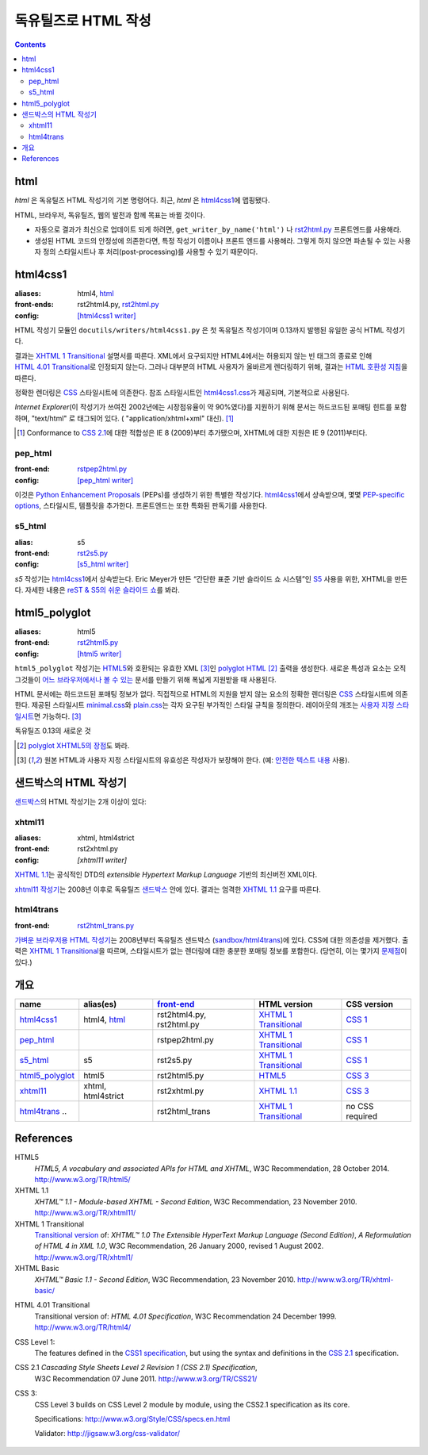 =====================
독유틸즈로 HTML 작성
=====================

.. contents::

html
------

`html` 은 독유틸즈 HTML 작성기의 기본 명령어다. 최근, `html` 은 html4css1_\ 에 맵핑됐다.

HTML, 브라우저, 독유틸즈, 웹의 발전과 함께 목표는 바뀔 것이다.

* 자동으로 결과가 최신으로 업데이트 되게 하려면,
  ``get_writer_by_name('html')`` 나 rst2html.py_ 프론트엔드를 사용해라.

* 생성된 HTML 코드의 안정성에 의존한다면, 특정 작성기 이름이나 프론트 엔드를 사용해라.
  그렇게 하지 않으면 파손될 수 있는 사용자 정의 스타일시트나 후 처리(post-processing)를
  사용할 수 있기 때문이다.


html4css1
------------

:aliases:    html4, html_
:front-ends: rst2html4.py, rst2html.py_
:config:     `[html4css1 writer]`_

HTML 작성기 모듈인 ``docutils/writers/html4css1.py`` 은 첫 독유틸즈 작성기이며
0.13까지 발행된 유일한 공식 HTML 작성기다.

결과는 `XHTML 1 Transitional`_ 설명서를 따른다. XML에서 요구되지만 HTML4에서는
허용되지 않는 빈 태그의 종료로 인해 `HTML 4.01 Transitional`_\ 로 인정되지 않는다.
그러나 대부분의 HTML 사용자가 올바르게 렌더링하기 위해, 결과는 `HTML 호환성 지침`_\ 을 따른다.

정확한 렌더링은 CSS_ 스타일시트에 의존한다. 참조 스타일시트인 `html4css1.css`_\ 가 제공되며,
기본적으로 사용된다.

`Internet Explorer`\ (이 작성기가 쓰여진 2002년에는 시장점유율이 약 90%였다)를
지원하기 위해 문서는 하드코드된 포매팅 힌트를 포함하며,
"text/html" 로 태그되어 있다. ( "application/xhtml+xml" 대신). [#IE]_

.. [#IE] Conformance to `CSS 2.1`_\에 대한 적합성은 IE 8 (2009)부터 추가됐으며,
   XHTML에 대한 지원은 IE 9 (2011)부터다.

.. _rst2html.py: tools.html#rst2html-py
.. _[html4css1 writer]: config.html#html4css1-writer
.. _html4css1.css: ../../docutils/writers/html4css1/html4css1.css

pep_html
~~~~~~~~

:front-end: rstpep2html.py_
:config:    `[pep_html writer]`_

이것은 `Python Enhancement Proposals`_ (PEPs)를 생성하기 위한 특별한 작성기다.
html4css1_\ 에서 상속받으며, 몇몇 `PEP-specific options`_, 스타일시트, 템플릿을 추가한다.
프론트엔드는 또한 특화된 판독기를 사용한다.

.. _rstpep2html.py: tools.html#rstpep2html-py
.. _PEP-specific options:
.. _[pep_html writer]: config.html#pep-html-writer
.. _Python Enhancement Proposals: https://www.python.org/dev/peps/

s5_html
~~~~~~~

:alias:     s5
:front-end: rst2s5.py_
:config:    `[s5_html writer]`_

`s5` 작성기는 html4css1_\ 에서 상속받는다. Eric Meyer가 만든
“간단한 표준 기반 슬라이드 쇼 시스템”인 S5_ 사용을 위한, XHTML을 만든다.
자세한 내용은 `reST & S5의 쉬운 슬라이드 쇼`_\ 를 봐라.

.. _rst2s5.py: tools.html#rst2s5-py
.. _[s5_html writer]: config.html#s5-html-writer
.. _reST & S5의 쉬운 슬라이드 쇼: slide-shows.html
.. _S5: http://meyerweb.com/eric/tools/s5/
.. _theme: tools.html#themes


html5_polyglot
-----------------

:aliases: html5
:front-end: rst2html5.py_
:config: `[html5 writer]`_

``html5_polyglot`` 작성기는 `HTML5`_\ 와 호환되는 유효한 XML [#safetext]_\ 인
`polyglot HTML`_ [#]_ 출력을 생성한다. 새로운 특성과 요소는 오직 그것들이
`어느 브라우저에서나 볼 수 있는`_ 문서를 만들기 위해 폭넓게 지원받을 때 사용된다.

HTML 문서에는 하드코드된 포매팅 정보가 없다. 직접적으로 HTML의 지원을 받지 않는 요소의 정확한
렌더링은 CSS_ 스타일시트에 의존한다. 제공된 스타일시트 minimal.css_\ 와 plain.css_\ 는
각자 요구된 부가적인 스타일 규칙을 정의한다. 레이아웃의 개조는
`사용자 지정 스타일시트`_\ 면 가능하다. [#safetext]_

독유틸즈 0.13의 새로운 것

.. [#] `polyglot XHTML5의 장점`_\ 도 봐라.
.. [#safetext] 원본 HTML과 사용자 지정 스타일시트의 유효성은 작성자가 보장해야 한다.
   (예: `안전한 텍스트 내용`_ 사용).

.. _rst2html5.py: tools.html#rst2html5-py
.. _[html5 writer]: config.html#html5-writer
.. _minimal.css: ../../docutils/writers/html5_polyglot/minimal.css
.. _plain.css: ../../docutils/writers/html5_polyglot/plain.css
.. _사용자 지정 스타일시트: ../howto/html-stylesheets.html
.. _어느 브라우저에서나 볼 수 있는: http://www.anybrowser.org/campaign
.. _polyglot XHTML5의 장점: http://xmlplease.com/xhtml/xhtml5polyglot/
.. _안전한 텍스트 내용:
     https://www.w3.org/TR/html-polyglot/#dfn-safe-text-content


샌드박스의 HTML 작성기
---------------------------

샌드박스_\ 의 HTML 작성기는 2개 이상이 있다:

.. _샌드박스: ../dev/policies.html#the-sandbox

xhtml11
~~~~~~~
:aliases:   xhtml, html4strict
:front-end: rst2xhtml.py
:config:    `[xhtml11 writer]`

`XHTML 1.1`_\ 는 공식적인 DTD의 `extensible Hypertext Markup Language` 기반의
최신버전 XML이다.

`xhtml11 작성기`_\ 는 2008년 이후로 독유틸즈 샌드박스_ 안에 있다.
결과는 엄격한 `XHTML 1.1`_ 요구를 따른다.

.. _xhtml11 작성기: ../../../sandbox/html4strict/README.html


html4trans
~~~~~~~~~~

:front-end: rst2html_trans.py_

`가벼운 브라우저용 HTML 작성기`_\ 는 2008년부터
독유틸즈 샌드박스 (`sandbox/html4trans`_)에 있다. CSS에 대한 의존성을 제거했다.
출력은 `XHTML 1 Transitional`_\ 을 따르며, 스타일시트가 없는 렌더링에 대한
충분한 포매팅 정보를 포함한다. (당연히, 이는 몇가지 `문제점`_\ 이 있다.)

.. _가벼운 브라우저용 HTML 작성기:
   ../../../sandbox/html4trans/README.html
.. _문제점: ../../../sandbox/html4trans/README.html#drawbacks
.. _sandbox/html4trans: ../../../sandbox/html4trans
.. _rst2html_trans.py: ../../../sandbox/html4trans/tools/rst2html_trans.py


개요
--------

=============== =========== ============== ================= ===========
name            alias(es)   `front-end`_   HTML version      CSS version
=============== =========== ============== ================= ===========
html4css1_      html4,      rst2html4.py,  `XHTML 1          `CSS 1`_
                html_       rst2html.py    Transitional`_

pep_html_       ..          rstpep2html.py `XHTML 1          `CSS 1`_
                                           Transitional`_

s5_html_        s5          rst2s5.py      `XHTML 1          `CSS 1`_
                                           Transitional`_

html5_polyglot_ html5       rst2html5.py   `HTML5`_          `CSS 3`_

xhtml11_        xhtml,      rst2xhtml.py   `XHTML 1.1`_      `CSS 3`_
                html4strict

html4trans_ ..              rst2html_trans `XHTML 1          no CSS
                                           Transitional`_    required
=============== =========== ============== ================= ===========


References
----------

_`HTML5`
   `HTML5, A vocabulary and associated APIs for HTML and XHTML`,
   W3C Recommendation, 28 October 2014.
   http://www.w3.org/TR/html5/

_`XHTML 1.1`
   `XHTML™ 1.1 - Module-based XHTML - Second Edition`,
   W3C Recommendation, 23 November 2010.
   http://www.w3.org/TR/xhtml11/

_`XHTML 1 Transitional`
   `Transitional version`_ of:
   `XHTML™ 1.0 The Extensible HyperText Markup Language (Second
   Edition)`, `A Reformulation of HTML 4 in XML 1.0`,
   W3C Recommendation, 26 January 2000, revised 1 August 2002.
   http://www.w3.org/TR/xhtml1/

_`XHTML Basic`
   `XHTML™ Basic 1.1 - Second Edition`,
   W3C Recommendation, 23 November 2010.
   http://www.w3.org/TR/xhtml-basic/

.. _transitional version:
   http://www.w3.org/TR/xhtml1/#a_dtd_XHTML-1.0-Transitional

_`HTML 4.01 Transitional`
  Transitional version of:
  `HTML 4.01 Specification`, W3C Recommendation 24 December 1999.
  http://www.w3.org/TR/html4/

.. _`CSS 1`:

_`CSS Level 1`:
  The features defined in the `CSS1 specification`_, but using the syntax
  and definitions in the `CSS 2.1`_ specification.

_`CSS 2.1` `Cascading Style Sheets Level 2 Revision 1 (CSS 2.1) Specification`,
  W3C Recommendation 07 June 2011.
  http://www.w3.org/TR/CSS21/

_`CSS 3`:
  CSS Level 3 builds on CSS Level 2 module by module, using the CSS2.1
  specification as its core.

  Specifications: http://www.w3.org/Style/CSS/specs.en.html

  Validator: http://jigsaw.w3.org/css-validator/

.. other references
   ----------------

.. _HTML 호환성 지침: http://www.w3.org/TR/xhtml1/#guidelines
.. _CSS: http://www.w3.org/TR/CSS/
.. _CSS1 specification: http://www.w3.org/TR/2008/REC-CSS1-20080411/
.. _polyglot HTML: http://www.w3.org/TR/html-polyglot/

   .. Beware. This specification is no longer in active maintenance and the
      HTML Working Group does not intend to maintain it further.

.. Appendix


      On the question of Polyglot markup, there seems to be little
      consensus. One line of argument suggests that, to the extent that it
      is practical to obey the Robustness principle, it makes sense to do
      so. That is, if you're generating HTML markup for the web, and you can
      generate Polyglot markup that is also directly consumable as XML, you
      should do so. Another line of argument suggests that even under the
      most optimistic of projections, so tiny a fraction of the web will
      ever be written in Polyglot that there's no practical benefit to
      pursuing it as a general strategy for consuming documents from the
      web. If you want to consume HTML content, use an HTML parser that
      produces an XML-compatible DOM or event stream.

      -- https://www.w3.org/TR/html-xml-tf-report/#conclusions

  Further development

  On 2016-05-25, David Goodger wrote:

  > In addition, I'd actually like to see the HTML writer(s) with
  > fully-parameterized classes, i.e. removing hard-coded *classes* as well as
  > formatting. This way, any user who wants to (e.g.) write reST for use with
  > Bootstrap can easily work around any naming conflicts.



  Problems with html4css1 writer:

  1. Limiting ourself to CSS Level 1 requires use of hard-coded HTML
     formatting to get all rST objects mapped to HTML.
     Hard-coded HTML formatting is considered bad practice.

  2. Maths cannot be included in MathML format without rendering a
     hmtl4css1-generated document invalid.

     (XHTML 1.1. is the only member of the "HTML4 family" allowing embedding
     of MathML. However, hard-coded HTML formatting prevents its use.)



  Comparison of current HTML versions
  ~~~~~~~~~~~~~~~~~~~~~~~~~~~~~~~~~~~

  XHTML1.1
  """"""""

  +2 XML-based with official DTD
     +1 allows processing with XML-tool-chain
     +1 allows validating against the DTD

  +1 writer exists (in sandbox) and in active use since 2008

  -1 "old" format
  -1 requires to work around restrictions lifted in HTML5
     ("start" argument for enumerated lists, some tags in parsed literal)
     which makes code and documents more complicated

  HTML5
  """""
  +1 more recent
  +1 simpler to write, less restrictions

  +1 writer exists and in active use since 2015

  +1 new page structure elements such as <main>, <section>, <article>,
     <header>, <footer>, <aside>, <nav> and <figure>
     provide better matches for the rst document model.

  -1 new elements not yet supported by many browsers.

  -2 no DTD
     - no proper validation possible (there is an experimental validator)
     - no standard interface to post-processing XML-tools

  -1 two concurring definitions:
     W3C standard and WHATWG "HTML Living Standard".

.. _front-end: tools.html
